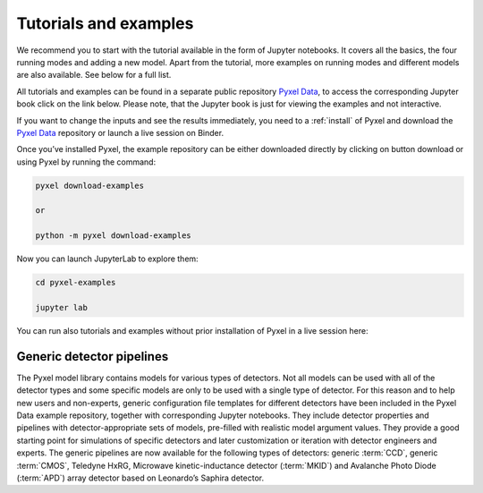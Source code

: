 .. _examples:

======================
Tutorials and examples
======================

We recommend you to start with the tutorial available in the form of Jupyter notebooks.
It covers all the basics, the four running modes and adding a new model. Apart from the tutorial,
more examples on running modes and different models are also available. See below for a full list.

All tutorials and examples can be found in a separate public repository
`Pyxel Data <https://gitlab.com/esa/pyxel-data>`_, to access the corresponding Jupyter book click on the link below.
Please note, that the Jupyter book is just for viewing the examples and not interactive.

.. button-link:: https://esa.gitlab.io/pyxel-data/intro.html
    :ref-type: any

If you want to change the inputs and see the results immediately,
you need to a :ref:`install` of Pyxel and download the `Pyxel Data <https://gitlab.com/esa/pyxel-data>`_ repository
or launch a live session on Binder.

Once you’ve installed Pyxel, the example repository can be either downloaded directly by clicking on button download
or using Pyxel by running the command:

.. code-block:: console

    pyxel download-examples

    or

    python -m pyxel download-examples

Now you can launch JupyterLab to explore them:

.. code-block:: console

    cd pyxel-examples

    jupyter lab

You can run also tutorials and examples without prior installation of Pyxel in a live session here: |Binder|

.. |Binder| image:: https://static.mybinder.org/badge_logo.svg
   :target: https://mybinder.org/v2/gl/esa%2Fpyxel-data/HEAD?urlpath=lab


Generic detector pipelines
--------------------------

The Pyxel model library contains models for various types of detectors.
Not all models can be used with all of the detector types
and some specific models are only to be used with a single type of detector.
For this reason and to help new users and non-experts,
generic configuration file templates for different detectors have been included in the Pyxel Data example repository,
together with corresponding Jupyter notebooks.
They include detector properties and pipelines with detector-appropriate sets of models,
pre-filled with realistic model argument values.
They provide a good starting point for simulations of specific detectors and later customization
or iteration with detector engineers and experts.
The generic pipelines are now available for the following types
of detectors: generic :term:`CCD`, generic :term:`CMOS`, Teledyne HxRG, Microwave kinetic-inductance detector (:term:`MKID`)
and Avalanche Photo Diode (:term:`APD`) array detector based on Leonardo’s Saphira detector.
